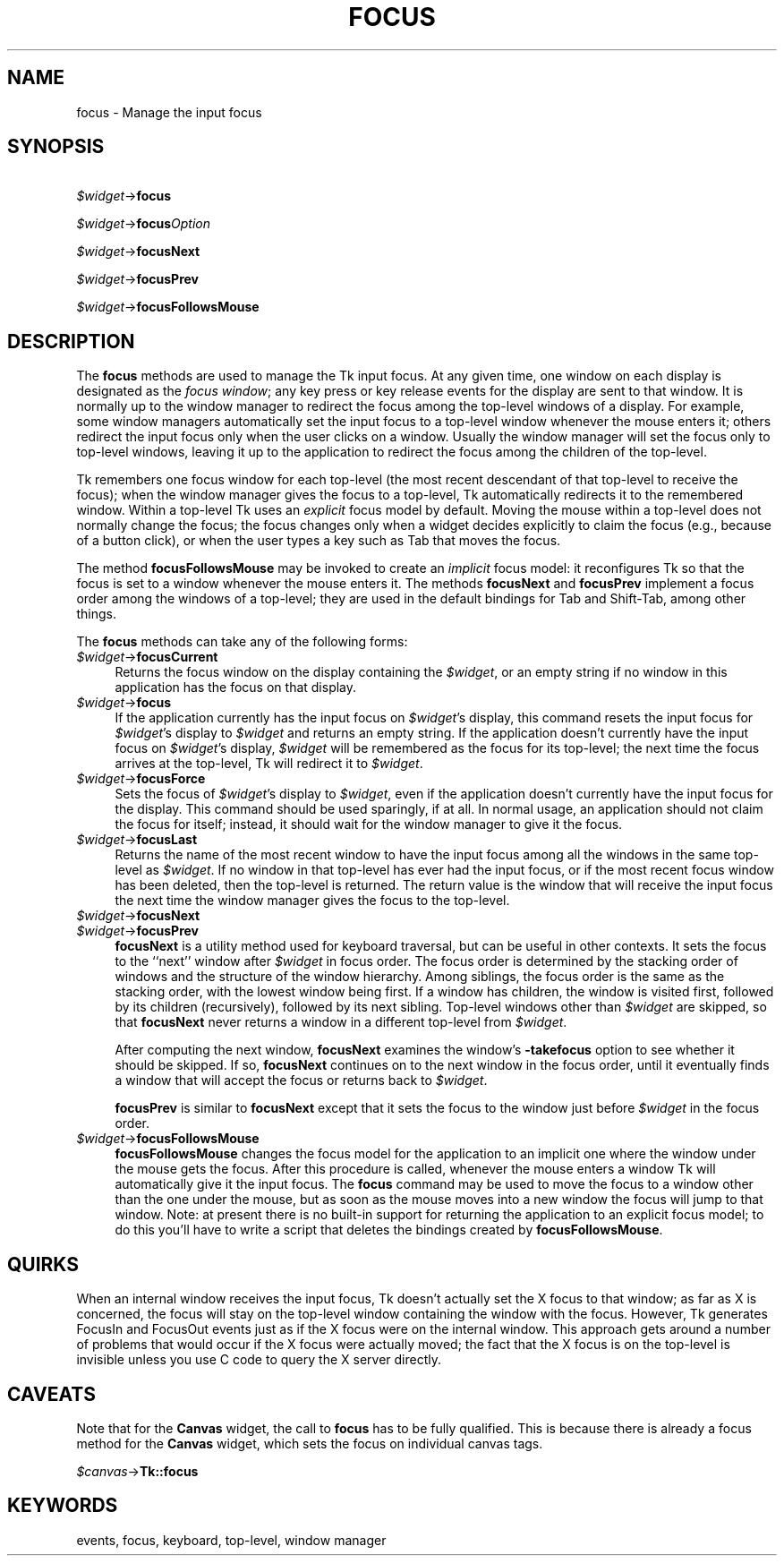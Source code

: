 .rn '' }`
''' $RCSfile$$Revision$$Date$
'''
''' $Log$
'''
.de Sh
.br
.if t .Sp
.ne 5
.PP
\fB\\$1\fR
.PP
..
.de Sp
.if t .sp .5v
.if n .sp
..
.de Ip
.br
.ie \\n(.$>=3 .ne \\$3
.el .ne 3
.IP "\\$1" \\$2
..
.de Vb
.ft CW
.nf
.ne \\$1
..
.de Ve
.ft R

.fi
..
'''
'''
'''     Set up \*(-- to give an unbreakable dash;
'''     string Tr holds user defined translation string.
'''     Bell System Logo is used as a dummy character.
'''
.tr \(*W-|\(bv\*(Tr
.ie n \{\
.ds -- \(*W-
.ds PI pi
.if (\n(.H=4u)&(1m=24u) .ds -- \(*W\h'-12u'\(*W\h'-12u'-\" diablo 10 pitch
.if (\n(.H=4u)&(1m=20u) .ds -- \(*W\h'-12u'\(*W\h'-8u'-\" diablo 12 pitch
.ds L" ""
.ds R" ""
'''   \*(M", \*(S", \*(N" and \*(T" are the equivalent of
'''   \*(L" and \*(R", except that they are used on ".xx" lines,
'''   such as .IP and .SH, which do another additional levels of
'''   double-quote interpretation
.ds M" """
.ds S" """
.ds N" """""
.ds T" """""
.ds L' '
.ds R' '
.ds M' '
.ds S' '
.ds N' '
.ds T' '
'br\}
.el\{\
.ds -- \(em\|
.tr \*(Tr
.ds L" ``
.ds R" ''
.ds M" ``
.ds S" ''
.ds N" ``
.ds T" ''
.ds L' `
.ds R' '
.ds M' `
.ds S' '
.ds N' `
.ds T' '
.ds PI \(*p
'br\}
.\"	If the F register is turned on, we'll generate
.\"	index entries out stderr for the following things:
.\"		TH	Title 
.\"		SH	Header
.\"		Sh	Subsection 
.\"		Ip	Item
.\"		X<>	Xref  (embedded
.\"	Of course, you have to process the output yourself
.\"	in some meaninful fashion.
.if \nF \{
.de IX
.tm Index:\\$1\t\\n%\t"\\$2"
..
.nr % 0
.rr F
.\}
.TH FOCUS 1 "perl 5.005, patch 03" "30/Dec/2000" "User Contributed Perl Documentation"
.UC
.if n .hy 0
.if n .na
.ds C+ C\v'-.1v'\h'-1p'\s-2+\h'-1p'+\s0\v'.1v'\h'-1p'
.de CQ          \" put $1 in typewriter font
.ft CW
'if n "\c
'if t \\&\\$1\c
'if n \\&\\$1\c
'if n \&"
\\&\\$2 \\$3 \\$4 \\$5 \\$6 \\$7
'.ft R
..
.\" @(#)ms.acc 1.5 88/02/08 SMI; from UCB 4.2
.	\" AM - accent mark definitions
.bd B 3
.	\" fudge factors for nroff and troff
.if n \{\
.	ds #H 0
.	ds #V .8m
.	ds #F .3m
.	ds #[ \f1
.	ds #] \fP
.\}
.if t \{\
.	ds #H ((1u-(\\\\n(.fu%2u))*.13m)
.	ds #V .6m
.	ds #F 0
.	ds #[ \&
.	ds #] \&
.\}
.	\" simple accents for nroff and troff
.if n \{\
.	ds ' \&
.	ds ` \&
.	ds ^ \&
.	ds , \&
.	ds ~ ~
.	ds ? ?
.	ds ! !
.	ds /
.	ds q
.\}
.if t \{\
.	ds ' \\k:\h'-(\\n(.wu*8/10-\*(#H)'\'\h"|\\n:u"
.	ds ` \\k:\h'-(\\n(.wu*8/10-\*(#H)'\`\h'|\\n:u'
.	ds ^ \\k:\h'-(\\n(.wu*10/11-\*(#H)'^\h'|\\n:u'
.	ds , \\k:\h'-(\\n(.wu*8/10)',\h'|\\n:u'
.	ds ~ \\k:\h'-(\\n(.wu-\*(#H-.1m)'~\h'|\\n:u'
.	ds ? \s-2c\h'-\w'c'u*7/10'\u\h'\*(#H'\zi\d\s+2\h'\w'c'u*8/10'
.	ds ! \s-2\(or\s+2\h'-\w'\(or'u'\v'-.8m'.\v'.8m'
.	ds / \\k:\h'-(\\n(.wu*8/10-\*(#H)'\z\(sl\h'|\\n:u'
.	ds q o\h'-\w'o'u*8/10'\s-4\v'.4m'\z\(*i\v'-.4m'\s+4\h'\w'o'u*8/10'
.\}
.	\" troff and (daisy-wheel) nroff accents
.ds : \\k:\h'-(\\n(.wu*8/10-\*(#H+.1m+\*(#F)'\v'-\*(#V'\z.\h'.2m+\*(#F'.\h'|\\n:u'\v'\*(#V'
.ds 8 \h'\*(#H'\(*b\h'-\*(#H'
.ds v \\k:\h'-(\\n(.wu*9/10-\*(#H)'\v'-\*(#V'\*(#[\s-4v\s0\v'\*(#V'\h'|\\n:u'\*(#]
.ds _ \\k:\h'-(\\n(.wu*9/10-\*(#H+(\*(#F*2/3))'\v'-.4m'\z\(hy\v'.4m'\h'|\\n:u'
.ds . \\k:\h'-(\\n(.wu*8/10)'\v'\*(#V*4/10'\z.\v'-\*(#V*4/10'\h'|\\n:u'
.ds 3 \*(#[\v'.2m'\s-2\&3\s0\v'-.2m'\*(#]
.ds o \\k:\h'-(\\n(.wu+\w'\(de'u-\*(#H)/2u'\v'-.3n'\*(#[\z\(de\v'.3n'\h'|\\n:u'\*(#]
.ds d- \h'\*(#H'\(pd\h'-\w'~'u'\v'-.25m'\f2\(hy\fP\v'.25m'\h'-\*(#H'
.ds D- D\\k:\h'-\w'D'u'\v'-.11m'\z\(hy\v'.11m'\h'|\\n:u'
.ds th \*(#[\v'.3m'\s+1I\s-1\v'-.3m'\h'-(\w'I'u*2/3)'\s-1o\s+1\*(#]
.ds Th \*(#[\s+2I\s-2\h'-\w'I'u*3/5'\v'-.3m'o\v'.3m'\*(#]
.ds ae a\h'-(\w'a'u*4/10)'e
.ds Ae A\h'-(\w'A'u*4/10)'E
.ds oe o\h'-(\w'o'u*4/10)'e
.ds Oe O\h'-(\w'O'u*4/10)'E
.	\" corrections for vroff
.if v .ds ~ \\k:\h'-(\\n(.wu*9/10-\*(#H)'\s-2\u~\d\s+2\h'|\\n:u'
.if v .ds ^ \\k:\h'-(\\n(.wu*10/11-\*(#H)'\v'-.4m'^\v'.4m'\h'|\\n:u'
.	\" for low resolution devices (crt and lpr)
.if \n(.H>23 .if \n(.V>19 \
\{\
.	ds : e
.	ds 8 ss
.	ds v \h'-1'\o'\(aa\(ga'
.	ds _ \h'-1'^
.	ds . \h'-1'.
.	ds 3 3
.	ds o a
.	ds d- d\h'-1'\(ga
.	ds D- D\h'-1'\(hy
.	ds th \o'bp'
.	ds Th \o'LP'
.	ds ae ae
.	ds Ae AE
.	ds oe oe
.	ds Oe OE
.\}
.rm #[ #] #H #V #F C
.SH "NAME"
focus \- Manage the input focus
.SH "SYNOPSIS"
\ \ \ \fI$widget\fR\->\fBfocus\fR
.PP
\ \ \ \fI$widget\fR\->\fBfocus\fR\fIOption\fR
.PP
\ \ \ \fI$widget\fR\->\fBfocusNext\fR
.PP
\ \ \ \fI$widget\fR\->\fBfocusPrev\fR
.PP
\ \ \ \fI$widget\fR\->\fBfocusFollowsMouse\fR
.SH "DESCRIPTION"
The \fBfocus\fR methods are used to manage the Tk input focus.
At any given time, one window on each display is designated as
the \fIfocus window\fR;  any key press or key release events for the
display are sent to that window.
It is normally up to the window manager to redirect the focus among the
top-level windows of a display.  For example, some window managers
automatically set the input focus to a top-level window whenever
the mouse enters it;  others redirect the input focus only when
the user clicks on a window.
Usually the window manager will set the focus
only to top-level windows, leaving it up to the application to
redirect the focus among the children of the top-level.
.PP
Tk remembers one focus window for each top-level (the most recent
descendant of that top-level to receive the focus);  when the window
manager gives the focus
to a top-level, Tk automatically redirects it to the remembered
window.  Within a top-level Tk uses an \fIexplicit\fR focus model
by default.  Moving the mouse within a top-level does not normally
change the focus;  the focus changes only when a widget
decides explicitly to claim the focus (e.g., because of a button
click), or when the user types a key such as Tab that moves the
focus.
.PP
The method \fBfocusFollowsMouse\fR may be invoked to
create an \fIimplicit\fR focus model:  it reconfigures Tk so that
the focus is set to a window whenever the mouse enters it.
The methods \fBfocusNext\fR and \fBfocusPrev\fR
implement a focus order among the windows of a top-level;  they
are used in the default bindings for Tab and Shift-Tab, among other
things.
.PP
The \fBfocus\fR methods can take any of the following forms:
.Ip "\fI$widget\fR\->\fBfocusCurrent\fR" 4
Returns the focus window on the display containing
the \fI$widget\fR,  or an empty string if no window in
this application has the focus on that display.
.Ip "\fI$widget\fR\->\fBfocus\fR" 4
If the application currently has the input focus on \fI$widget\fR's
display, this command resets the input focus for \fI$widget\fR's display
to \fI$widget\fR and returns an empty string.
If the application doesn't currently have the  input focus on
\fI$widget\fR's display, \fI$widget\fR will be remembered as the focus
for its top-level;  the next time the focus arrives at the top-level,
Tk will redirect it to \fI$widget\fR.
.Ip "\fI$widget\fR\->\fBfocusForce\fR" 4
Sets the focus of \fI$widget\fR's display to \fI$widget\fR, even if
the application doesn't currently have the input focus for the display.
This command should be used sparingly, if at all.
In normal usage, an application should not claim the focus for
itself;  instead, it should wait for the window manager to give it
the focus.
.Ip "\fI$widget\fR\->\fBfocusLast\fR" 4
Returns the name of the most recent window to have the input focus
among all the windows in the same top-level as \fI$widget\fR.
If no window in that top-level has ever had the input focus, or
if the most recent focus window has been deleted, then
the top-level is returned.  The return value is the window that
will receive the input focus the next time the window manager gives
the focus to the top-level.
.Ip "\fI$widget\fR\->\fBfocusNext\fR" 4
.Ip "\fI$widget\fR\->\fBfocusPrev\fR" 4
\fBfocusNext\fR is a utility method used for keyboard traversal, but can be
useful in other contexts.
It sets the focus to the ``next'\*(R' window after \fI$widget\fR in focus order.
The focus order is determined by
the stacking order of windows and the structure of the window hierarchy.
Among siblings, the focus order is the same as the stacking order, with the
lowest window being first.
If a window has children, the window is visited first, followed by
its children (recursively), followed by its next sibling.
Top-level windows other than \fI$widget\fR are skipped, so that
\fBfocusNext\fR never returns a window in a different top-level
from \fI$widget\fR.
.Sp
After computing the next window, \fBfocusNext\fR examines the
window's \fB\-takefocus\fR option to see whether it should be skipped.
If so, \fBfocusNext\fR continues on to the next window in the focus
order, until it eventually finds a window that will accept the focus
or returns back to \fI$widget\fR.
.Sp
\fBfocusPrev\fR is similar to \fBfocusNext\fR except that it
sets the focus to the window just before \fI$widget\fR in the focus order.
.Ip "\fI$widget\fR\->\fBfocusFollowsMouse\fR" 4
\fBfocusFollowsMouse\fR changes the focus model for the application
to an implicit one where the window under the mouse gets the focus.
After this procedure is called, whenever the mouse enters a window
Tk will automatically give it the input focus.
The \fBfocus\fR command may be used to move the focus to a window
other than the one under the mouse, but as soon as the mouse moves
into a new window the focus will jump to that window.
Note: at present there is no built-in support for returning the
application to an explicit focus model;  to do this you'll have
to write a script that deletes the bindings created by
\fBfocusFollowsMouse\fR.
.SH "QUIRKS"
When an internal window receives the input focus, Tk doesn't actually
set the X focus to that window;  as far as X is concerned, the focus
will stay on the top-level window containing the window with the focus.
However, Tk generates FocusIn and FocusOut events just as if the X
focus were on the internal window.   This approach gets around a
number of problems that would occur if the X focus were actually moved;
the fact that the X focus is on the top-level is invisible unless
you use C code to query the X server directly.
.SH "CAVEATS"
Note that for the \fBCanvas\fR widget, the call to \fBfocus\fR has to be
fully qualified. This is because there is already a focus method for
the \fBCanvas\fR widget, which sets the focus on individual canvas tags.
.PP
\ \ \ \ \fI$canvas\fR\->\fBTk::focus\fR
.SH "KEYWORDS"
events, focus, keyboard, top-level, window manager

.rn }` ''
.IX Title "FOCUS 1"
.IX Name "focus - Manage the input focus"

.IX Header "NAME"

.IX Header "SYNOPSIS"

.IX Header "DESCRIPTION"

.IX Item "\fI$widget\fR\->\fBfocusCurrent\fR"

.IX Item "\fI$widget\fR\->\fBfocus\fR"

.IX Item "\fI$widget\fR\->\fBfocusForce\fR"

.IX Item "\fI$widget\fR\->\fBfocusLast\fR"

.IX Item "\fI$widget\fR\->\fBfocusNext\fR"

.IX Item "\fI$widget\fR\->\fBfocusPrev\fR"

.IX Item "\fI$widget\fR\->\fBfocusFollowsMouse\fR"

.IX Header "QUIRKS"

.IX Header "CAVEATS"

.IX Header "KEYWORDS"

